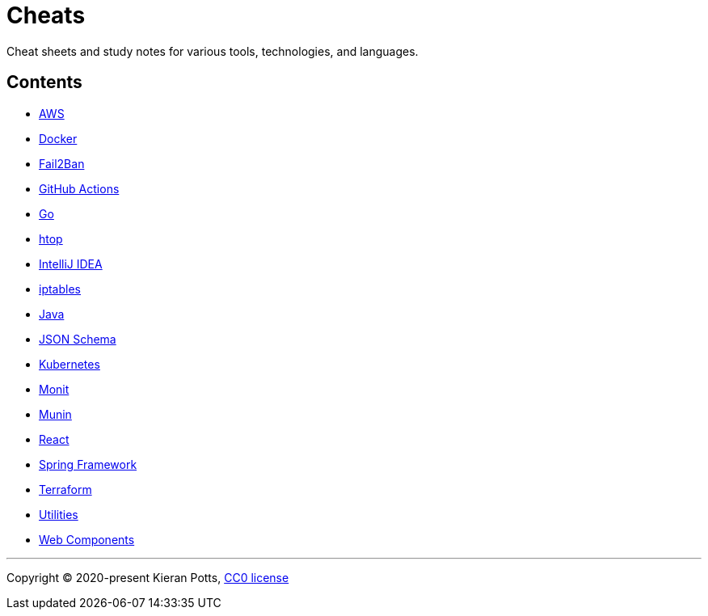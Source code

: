 = Cheats

Cheat sheets and study notes for various tools, technologies, and languages.

== Contents

* link:./src/aws[AWS]
* link:./src/docker[Docker]
* link:./src/fail2ban[Fail2Ban]
* link:./src/github-actions[GitHub Actions]
* link:./src/go[Go]
* link:./src/htop[htop]
* link:./src/intellij[IntelliJ IDEA]
* link:./src/iptables[iptables]
* link:./src/java[Java]
* link:./src/json-schema[JSON Schema]
* link:./src/kubernetes[Kubernetes]
* link:./src/monit[Monit]
* link:./src/munin[Munin]
* link:./src/react[React]
* link:./src/spring-framework[Spring Framework]
* link:./src/terraform[Terraform]
* link:./src/utilities[Utilities]
* link:./src/web-components[Web Components]

''''

Copyright © 2020-present Kieran Potts, link:./LICENSE.txt[CC0 license]

